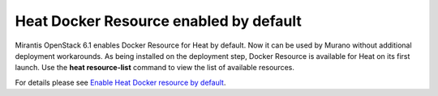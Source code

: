 
Heat Docker Resource enabled by default
---------------------------------------

Mirantis OpenStack 6.1 enables Docker Resource for
Heat by default. Now it can be used by Murano without additional
deployment workarounds. As being installed
on the deployment step, Docker Resource is available for
Heat on its first launch. Use the **heat resource-list**
command to view the list of available resources.

For details please see `Enable Heat Docker resource by default
<https://blueprints.launchpad.net/mos/+spec/heat-docker-resource-by-default>`_.
